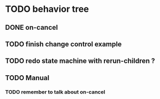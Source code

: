 #+STARTUP: hidestars indent content
* TODO behavior tree
** DONE on-cancel
** TODO finish change control example
** TODO redo state machine with rerun-children ?
** TODO Manual
*** TODO remember to talk about on-cancel
